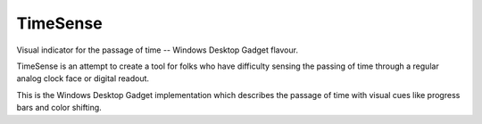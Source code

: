 TimeSense
==========

Visual indicator for the passage of time -- Windows Desktop Gadget flavour.

TimeSense is an attempt to create a tool for folks who have difficulty 
sensing the passing of time through a regular analog clock face or 
digital readout. 

This is the Windows Desktop Gadget implementation which describes the 
passage of time with visual cues like progress bars and color shifting.

